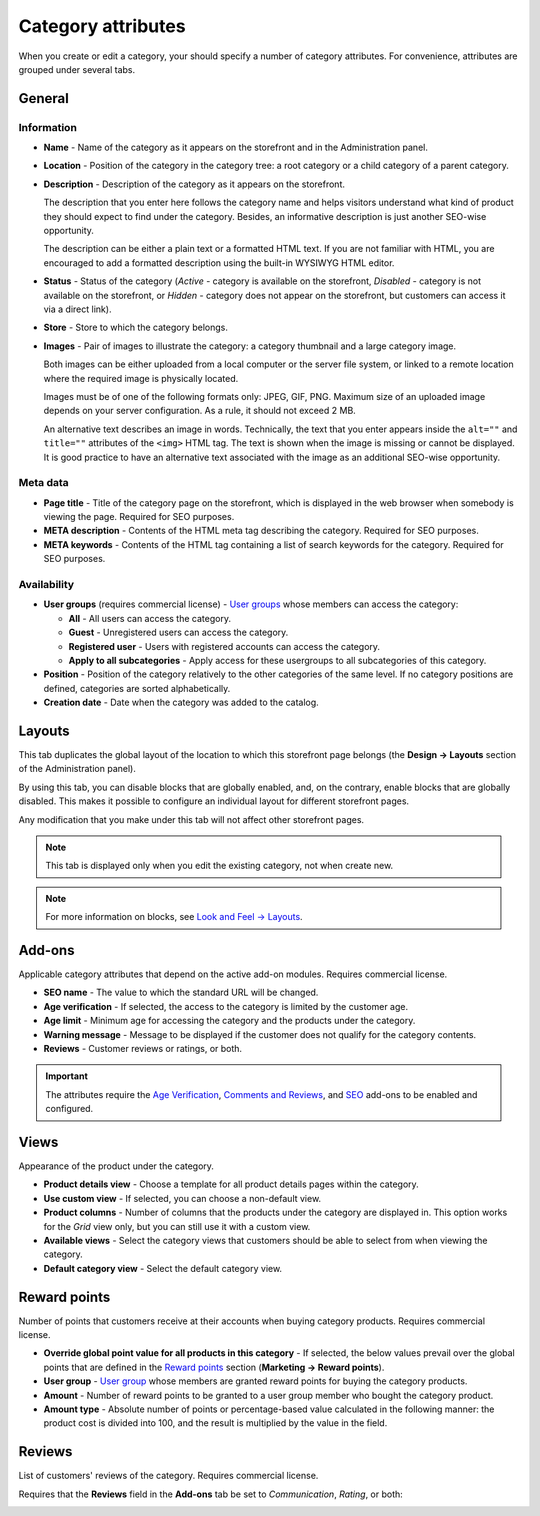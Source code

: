*******************
Category attributes
*******************

When you create or edit a category, your should specify a number of category attributes. For convenience, attributes are grouped under several tabs.

General
*******

Information
-----------

*	**Name** - Name of the category as it appears on the storefront and in the Administration panel.
*	**Location** - Position of the category in the category tree: a root category or a child category of a parent category.
*	**Description** - Description of the category as it appears on the storefront.

	The description that you enter here follows the category name and helps visitors understand what kind of product they should expect to find under the category. Besides, an informative description is just another SEO-wise opportunity.

	The description can be either a plain text or a formatted HTML text. If you are not familiar with HTML, you are encouraged to add a formatted description using the built-in WYSIWYG HTML editor.

*	**Status** - Status of the category (*Active* - category is available on the storefront, *Disabled* - category is not available on the storefront, or *Hidden* - category does not appear on the storefront, but customers can access it via a direct link).
*	**Store** - Store to which the category belongs.
*	**Images** - Pair of images to illustrate the category: a category thumbnail and a large category image.

	Both images can be either uploaded from a local computer or the server file system, or linked to a remote location where the required image is physically located.

	Images must be of one of the following formats only: JPEG, GIF, PNG. Maximum size of an uploaded image depends on your server configuration. As a rule, it should not exceed 2 MB.

	An alternative text describes an image in words. Technically, the text that you enter appears inside the ``alt=""`` and ``title=""`` attributes of the ``<img>`` HTML tag. The text is shown when the image is missing or cannot be displayed. It is good practice to have an alternative text associated with the image as an additional SEO-wise opportunity.

.. image:: img/category_info.png
    :align: center
    :alt: Information

Meta data
---------

*	**Page title** - Title of the category page on the storefront, which is displayed in the web browser when somebody is viewing the page. Required for SEO purposes.
*	**META description** - Contents of the HTML meta tag describing the category. Required for SEO purposes.
*	**META keywords** - Contents of the HTML tag containing a list of search keywords for the category. Required for SEO purposes.

Availability
------------

*	**User groups** (requires commercial license) - `User groups <http://docs.cs-cart.com/4.3.x/user_guide/users/user_groups/index.html>`_ whose members can access the category:

	*	**All** - All users can access the category.
	*	**Guest** - Unregistered users can access the category.
	*	**Registered user** - Users with registered accounts can access the category.
	*	**Apply to all subcategories** - Apply access for these usergroups to all subcategories of this category.

*	**Position** - Position of the category relatively to the other categories of the same level. If no category positions are defined, categories are sorted alphabetically.
*	**Creation date** - Date when the category was added to the catalog.

Layouts
*******

This tab duplicates the global layout of the location to which this storefront page belongs (the **Design → Layouts** section of the Administration panel).

By using this tab, you can disable blocks that are globally enabled, and, on the contrary, enable blocks that are globally disabled. This makes it possible to configure an individual layout for different storefront pages.

Any modification that you make under this tab will not affect other storefront pages.

.. image:: img/category_layouts.png
    :align: center
    :alt: Layouts

.. note::

	This tab is displayed only when you edit the existing category, not when create new.

.. note::

	For more information on blocks, see `Look and Feel → Layouts <http://docs.cs-cart.com/4.3.x/user_guide/look_and_feel/layouts/index.html>`_.

Add-ons 
*******

Applicable category attributes that depend on the active add-on modules. Requires commercial license.

*	**SEO name** - The value to which the standard URL will be changed.
*	**Age verification** - If selected, the access to the category is limited by the customer age.
*	**Age limit** - Minimum age for accessing the category and the products under the category.
*	**Warning message** - Message to be displayed if the customer does not qualify for the category contents.
*	**Reviews** - Customer reviews or ratings, or both.

.. important::

	The attributes require the `Age Verification <http://docs.cs-cart.com/4.3.x/user_guide/addons/age_verification/index.html>`_, `Comments and Reviews <http://docs.cs-cart.com/4.3.x/user_guide/addons/comments_and_reviews/index.html>`_, and `SEO <http://docs.cs-cart.com/4.3.x/user_guide/addons/seo/index.html>`_ add-ons to be enabled and configured.

Views 
*****

Appearance of the product under the category.

*	**Product details view** - Choose a template for all product details pages within the category.
*	**Use custom view** - If selected, you can choose a non-default view.
*	**Product columns** - Number of columns that the products under the category are displayed in. This option works for the *Grid* view only, but you can still use it with a custom view.
*	**Available views** - Select the category views that customers should be able to select from when viewing the category.
*	**Default category view** - Select the default category view.

Reward points
*************

Number of points that customers receive at their accounts when buying category products. Requires commercial license.

*	**Override global point value for all products in this category** - If selected, the below values prevail over the global points that are defined in the `Reward points <http://docs.cs-cart.com/4.3.x/user_guide/addons/reward_points/index.html>`_ section (**Marketing → Reward points**).
*	**User group** - `User group <http://docs.cs-cart.com/4.3.x/user_guide/users/user_groups/index.html>`_ whose members are granted reward points for buying the category products.
*	**Amount** - Number of reward points to be granted to a user group member who bought the category product.
*	**Amount type** - Absolute number of points or percentage-based value calculated in the following manner: the product cost is divided into 100, and the result is multiplied by the value in the field.

Reviews
*******

List of customers' reviews of the category. Requires commercial license. 

Requires that the **Reviews** field in the **Add-ons** tab be set to *Communication*, *Rating*, or both:

.. image:: img/reviews.png
    :align: center
    :alt: Cuctomers' reviews